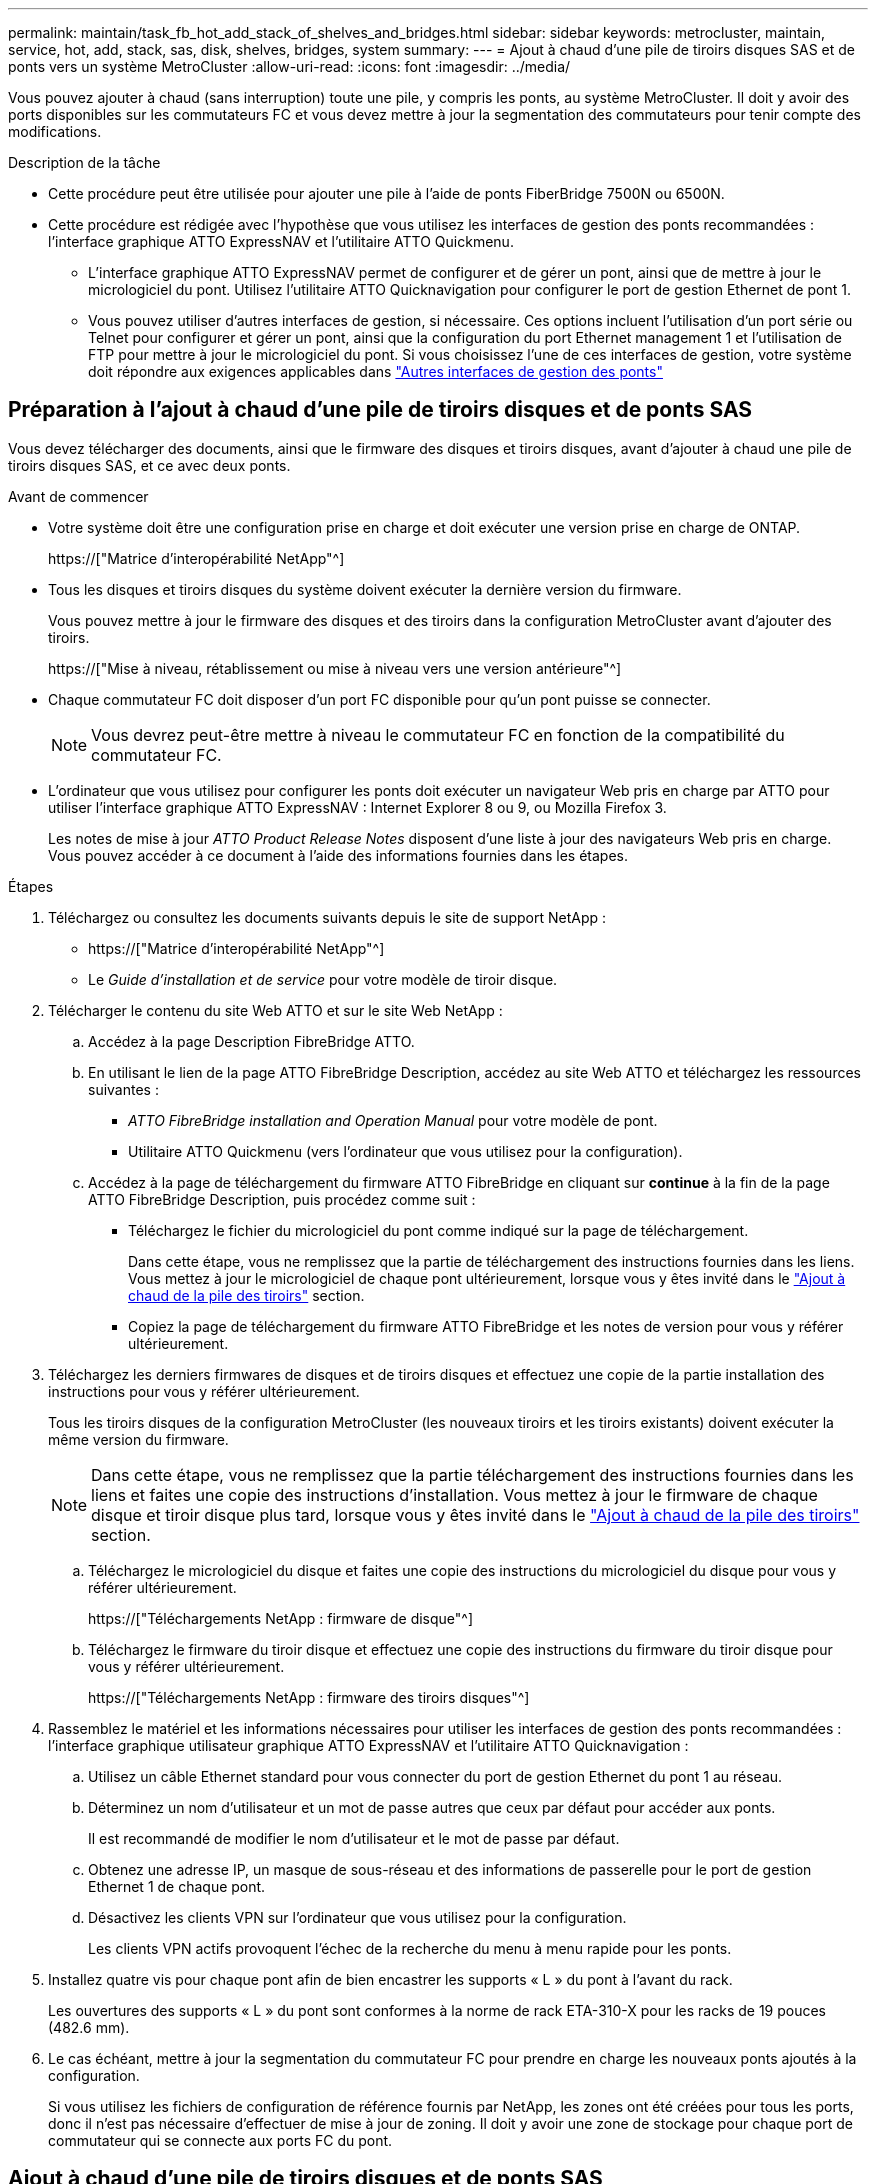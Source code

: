 ---
permalink: maintain/task_fb_hot_add_stack_of_shelves_and_bridges.html 
sidebar: sidebar 
keywords: metrocluster, maintain, service, hot, add, stack, sas, disk, shelves, bridges, system 
summary:  
---
= Ajout à chaud d'une pile de tiroirs disques SAS et de ponts vers un système MetroCluster
:allow-uri-read: 
:icons: font
:imagesdir: ../media/


[role="lead"]
Vous pouvez ajouter à chaud (sans interruption) toute une pile, y compris les ponts, au système MetroCluster. Il doit y avoir des ports disponibles sur les commutateurs FC et vous devez mettre à jour la segmentation des commutateurs pour tenir compte des modifications.

.Description de la tâche
* Cette procédure peut être utilisée pour ajouter une pile à l'aide de ponts FiberBridge 7500N ou 6500N.
* Cette procédure est rédigée avec l'hypothèse que vous utilisez les interfaces de gestion des ponts recommandées : l'interface graphique ATTO ExpressNAV et l'utilitaire ATTO Quickmenu.
+
** L'interface graphique ATTO ExpressNAV permet de configurer et de gérer un pont, ainsi que de mettre à jour le micrologiciel du pont. Utilisez l'utilitaire ATTO Quicknavigation pour configurer le port de gestion Ethernet de pont 1.
** Vous pouvez utiliser d'autres interfaces de gestion, si nécessaire. Ces options incluent l'utilisation d'un port série ou Telnet pour configurer et gérer un pont, ainsi que la configuration du port Ethernet management 1 et l'utilisation de FTP pour mettre à jour le micrologiciel du pont. Si vous choisissez l'une de ces interfaces de gestion, votre système doit répondre aux exigences applicables dans link:reference_requirements_for_using_other_interfaces_to_configure_and_manage_fibrebridge_bridges.html["Autres interfaces de gestion des ponts"]






== Préparation à l'ajout à chaud d'une pile de tiroirs disques et de ponts SAS

Vous devez télécharger des documents, ainsi que le firmware des disques et tiroirs disques, avant d'ajouter à chaud une pile de tiroirs disques SAS, et ce avec deux ponts.

.Avant de commencer
* Votre système doit être une configuration prise en charge et doit exécuter une version prise en charge de ONTAP.
+
https://["Matrice d'interopérabilité NetApp"^]

* Tous les disques et tiroirs disques du système doivent exécuter la dernière version du firmware.
+
Vous pouvez mettre à jour le firmware des disques et des tiroirs dans la configuration MetroCluster avant d'ajouter des tiroirs.

+
https://["Mise à niveau, rétablissement ou mise à niveau vers une version antérieure"^]

* Chaque commutateur FC doit disposer d'un port FC disponible pour qu'un pont puisse se connecter.
+

NOTE: Vous devrez peut-être mettre à niveau le commutateur FC en fonction de la compatibilité du commutateur FC.

* L'ordinateur que vous utilisez pour configurer les ponts doit exécuter un navigateur Web pris en charge par ATTO pour utiliser l'interface graphique ATTO ExpressNAV : Internet Explorer 8 ou 9, ou Mozilla Firefox 3.
+
Les notes de mise à jour _ATTO Product Release Notes_ disposent d'une liste à jour des navigateurs Web pris en charge. Vous pouvez accéder à ce document à l'aide des informations fournies dans les étapes.



.Étapes
. Téléchargez ou consultez les documents suivants depuis le site de support NetApp :
+
** https://["Matrice d'interopérabilité NetApp"^]
** Le _Guide d'installation et de service_ pour votre modèle de tiroir disque.


. Télécharger le contenu du site Web ATTO et sur le site Web NetApp :
+
.. Accédez à la page Description FibreBridge ATTO.
.. En utilisant le lien de la page ATTO FibreBridge Description, accédez au site Web ATTO et téléchargez les ressources suivantes :
+
*** _ATTO FibreBridge installation and Operation Manual_ pour votre modèle de pont.
*** Utilitaire ATTO Quickmenu (vers l'ordinateur que vous utilisez pour la configuration).


.. Accédez à la page de téléchargement du firmware ATTO FibreBridge en cliquant sur *continue* à la fin de la page ATTO FibreBridge Description, puis procédez comme suit :
+
*** Téléchargez le fichier du micrologiciel du pont comme indiqué sur la page de téléchargement.
+
Dans cette étape, vous ne remplissez que la partie de téléchargement des instructions fournies dans les liens. Vous mettez à jour le micrologiciel de chaque pont ultérieurement, lorsque vous y êtes invité dans le link:task_fb_hot_add_stack_of_shelves_and_bridges.html["Ajout à chaud de la pile des tiroirs"] section.

*** Copiez la page de téléchargement du firmware ATTO FibreBridge et les notes de version pour vous y référer ultérieurement.




. Téléchargez les derniers firmwares de disques et de tiroirs disques et effectuez une copie de la partie installation des instructions pour vous y référer ultérieurement.
+
Tous les tiroirs disques de la configuration MetroCluster (les nouveaux tiroirs et les tiroirs existants) doivent exécuter la même version du firmware.

+

NOTE: Dans cette étape, vous ne remplissez que la partie téléchargement des instructions fournies dans les liens et faites une copie des instructions d'installation. Vous mettez à jour le firmware de chaque disque et tiroir disque plus tard, lorsque vous y êtes invité dans le link:task_fb_hot_add_stack_of_shelves_and_bridges.html["Ajout à chaud de la pile des tiroirs"] section.

+
.. Téléchargez le micrologiciel du disque et faites une copie des instructions du micrologiciel du disque pour vous y référer ultérieurement.
+
https://["Téléchargements NetApp : firmware de disque"^]

.. Téléchargez le firmware du tiroir disque et effectuez une copie des instructions du firmware du tiroir disque pour vous y référer ultérieurement.
+
https://["Téléchargements NetApp : firmware des tiroirs disques"^]



. Rassemblez le matériel et les informations nécessaires pour utiliser les interfaces de gestion des ponts recommandées : l'interface graphique utilisateur graphique ATTO ExpressNAV et l'utilitaire ATTO Quicknavigation :
+
.. Utilisez un câble Ethernet standard pour vous connecter du port de gestion Ethernet du pont 1 au réseau.
.. Déterminez un nom d'utilisateur et un mot de passe autres que ceux par défaut pour accéder aux ponts.
+
Il est recommandé de modifier le nom d'utilisateur et le mot de passe par défaut.

.. Obtenez une adresse IP, un masque de sous-réseau et des informations de passerelle pour le port de gestion Ethernet 1 de chaque pont.
.. Désactivez les clients VPN sur l'ordinateur que vous utilisez pour la configuration.
+
Les clients VPN actifs provoquent l'échec de la recherche du menu à menu rapide pour les ponts.



. Installez quatre vis pour chaque pont afin de bien encastrer les supports « L » du pont à l'avant du rack.
+
Les ouvertures des supports « L » du pont sont conformes à la norme de rack ETA-310-X pour les racks de 19 pouces (482.6 mm).

. Le cas échéant, mettre à jour la segmentation du commutateur FC pour prendre en charge les nouveaux ponts ajoutés à la configuration.
+
Si vous utilisez les fichiers de configuration de référence fournis par NetApp, les zones ont été créées pour tous les ports, donc il n'est pas nécessaire d'effectuer de mise à jour de zoning. Il doit y avoir une zone de stockage pour chaque port de commutateur qui se connecte aux ports FC du pont.





== Ajout à chaud d'une pile de tiroirs disques et de ponts SAS

Vous pouvez ajouter à chaud une pile de tiroirs disques et de ponts SAS pour augmenter la capacité des ponts.

Le système doit répondre à toutes les exigences relatives à l'ajout à chaud d'une pile de tiroirs disques et de ponts SAS.

link:task_fb_hot_add_stack_of_shelves_and_bridges.html["Préparation à l'ajout à chaud d'une pile de tiroirs disques et de ponts SAS"]

* L'ajout à chaud d'une pile de tiroirs disques et de ponts SAS constitue une procédure sans interruption si toutes les exigences d'interopérabilité sont respectées.
+
https://["Matrice d'interopérabilité NetApp"^]

+
link:concept_using_the_interoperability_matrix_tool_to_find_mcc_information.html["Utilisation de la matrice d'interopérabilité pour trouver des informations sur MetroCluster"]

* La haute disponibilité multivoie est la seule configuration prise en charge pour les systèmes MetroCluster qui utilisent des ponts.
+
Les deux modules de contrôleur doivent avoir accès via les ponts vers les tiroirs disques de chaque pile.

* Vous devez ajouter à chaud un nombre identique de tiroirs disques sur chaque site.
* Si vous utilisez la gestion intrabande du pont plutôt que la gestion IP, les étapes de configuration du port Ethernet et des paramètres IP peuvent être ignorées, comme indiqué dans les étapes correspondantes.



NOTE: Avec ONTAP 9.8, le `storage bridge` la commande est remplacée par `system bridge`. Les étapes suivantes présentent le `storage bridge` Mais si vous exécutez ONTAP 9.8 ou version ultérieure, le `system bridge` commande recommandée.


IMPORTANT: Si vous insérez un câble SAS dans le mauvais port, lorsque vous retirez le câble d'un port SAS, vous devez attendre au moins 120 secondes avant de brancher le câble sur un autre port SAS. Si vous ne le faites pas, le système ne reconnaîtra pas que le câble a été déplacé vers un autre port.

.Étapes
. Mettez-vous à la terre.
. Depuis la console d'un module de contrôleur, vérifiez si l'autoassignation des disques est activée sur votre système :
+
`storage disk option show`

+
La colonne affectation automatique indique si l'affectation automatique des disques est activée.

+
[listing]
----

Node        BKg. FW. Upd.  Auto Copy   Auto Assign  Auto Assign Policy
----------  -------------  ----------  -----------  ------------------
node_A_1             on           on           on           default
node_A_2             on           on           on           default
2 entries were displayed.
----
. Désactivez les ports de commutateur de la nouvelle pile.
. Si vous configurez la gestion intrabande, connectez un câble du port série FibreBridge RS-232 au port série (COM) d'un ordinateur personnel.
+
La connexion série sera utilisée pour la configuration initiale, puis la gestion intrabande via ONTAP et les ports FC peuvent être utilisés pour surveiller et gérer le pont.

. Si vous configurez pour la gestion IP, configurez le port Ethernet de gestion 1 pour chaque pont en suivant la procédure décrite dans la section 2.0 du Manuel d'installation et d'exploitation _ATTO FibreBridge_ pour votre modèle de pont.
+
Dans les systèmes exécutant ONTAP 9.5 ou version ultérieure, la gestion intrabande peut être utilisée pour accéder au pont via les ports FC plutôt que par le port Ethernet. Depuis ONTAP 9.8, seule la gestion intrabande est prise en charge et la gestion SNMP est obsolète.

+
Lors de l'exécution du menu à navigation pour configurer un port de gestion Ethernet, seul le port de gestion Ethernet connecté par le câble Ethernet est configuré. Par exemple, si vous souhaitez également configurer le port Ethernet Management 2, vous devez connecter le câble Ethernet au port 2 et exécuter le menu à navigation rapide.

. Configurer le pont.
+
Si vous avez récupéré les informations de configuration de l'ancien pont, utilisez les informations pour configurer le nouveau pont.

+
Veillez à noter le nom d'utilisateur et le mot de passe que vous désignez.

+
Le Manuel d'installation et d'utilisation _ATTO FibreBridge_ de votre modèle de pont contient les informations les plus récentes sur les commandes disponibles et sur leur utilisation.

+

NOTE: Ne configurez pas la synchronisation de l'heure sur ATTO FibreBridge 7600N ou 7500N. La synchronisation de l'heure pour ATTO FibreBridge 7600N ou 7500N est définie sur l'heure du cluster après la découverte du pont par ONTAP. Il est également synchronisé périodiquement une fois par jour. Le fuseau horaire utilisé est GMT et n'est pas modifiable.

+
.. Si vous configurez pour la gestion IP, configurez les paramètres IP du pont.
+
Pour définir l'adresse IP sans l'utilitaire de navigation rapide, vous devez disposer d'une connexion série à FiberBridge.

+
Si vous utilisez l'interface de ligne de commandes, vous devez exécuter les commandes suivantes :

+
`set ipaddress mp1 _ip-address_`

+
`set ipsubnetmask mp1 _subnet-mask_`

+
`set ipgateway mp1 x.x.x.x`

+
`set ipdhcp mp1 disabled`

+
`set ethernetspeed mp1 1000`

.. Configurer le nom du pont.
+
Les ponts doivent chacun avoir un nom unique dans la configuration MetroCluster.

+
Exemples de noms de pont pour un groupe de piles sur chaque site :

+
*** Bridge_A_1a
*** Bridge_A_1b
*** Bridge_B_1a
*** Bridge_B_1b si vous utilisez la CLI, vous devez exécuter la commande suivante :
+
`set bridgename _bridgename_`



.. Si vous exécutez ONTAP 9.4 ou une version antérieure, activez SNMP sur le pont : +
`set SNMP enabled`
+
Dans les systèmes exécutant ONTAP 9.5 ou version ultérieure, la gestion intrabande peut être utilisée pour accéder au pont via les ports FC plutôt que par le port Ethernet. Depuis ONTAP 9.8, seule la gestion intrabande est prise en charge et la gestion SNMP est obsolète.



. Configurez les ports FC du pont.
+
.. Configurer le débit de données/vitesse des ports FC du pont.
+
Le débit de données FC pris en charge dépend du pont de votre modèle.

+
*** Le pont FiberBridge 7600 prend en charge jusqu'à 32, 16 ou 8 Gbits/s.
*** Le pont FiberBridge 7500 prend en charge jusqu'à 16, 8 ou 4 Gbits/s.
*** Le pont FiberBridge 6500 prend en charge jusqu'à 8, 4 ou 2 Gbits/s.
+

NOTE: La vitesse FCDataRate que vous sélectionnez est limitée à la vitesse maximale prise en charge par le pont et le commutateur auquel le port de pont se connecte. Les distances de câblage ne doivent pas dépasser les limites des SFP et autres matériels.

+
Si vous utilisez l'interface de ligne de commandes, vous devez exécuter la commande suivante :

+
`set FCDataRate _port-number port-speed_`



.. Si vous configurez un pont FibreBridge 7500N ou 6500N, configurez le mode de connexion utilisé par le port pour ptp.
+

NOTE: Le paramètre FCConnMode n’est pas nécessaire lors de la configuration d’un pont FiberBridge 7600N.

+
Si vous utilisez l'interface de ligne de commandes, vous devez exécuter la commande suivante :

+
`set FCConnMode _port-number_ ptp`

.. Si vous configurez un pont FiberBridge 7600N ou 7500N, vous devez configurer ou désactiver le port FC2.
+
*** Si vous utilisez le second port, vous devez répéter les sous-étapes précédentes pour le port FC2.
*** Si vous n'utilisez pas le second port, vous devez désactiver le port : +
`FCPortDisable _port-number_`


.. Si vous configurez un pont FiberBridge 7600N ou 7500N, désactivez les ports SAS inutilisés : +
`SASPortDisable _sas-port_`
+

NOTE: Les ports SAS A à D sont activés par défaut. Vous devez désactiver les ports SAS qui ne sont pas utilisés. Si seul le port SAS A est utilisé, les ports SAS B, C et D doivent être désactivés.



. Sécuriser l'accès au pont et enregistrer la configuration du pont.
+
.. À partir de l'invite du contrôleur, vérifiez l'état des ponts :
+
`storage bridge show`

+
La sortie indique quel pont n'est pas sécurisé.

.. Vérifier l'état des ports du pont non sécurisé : +
`info`
+
La sortie indique l'état des ports Ethernet MP1 et MP2.

.. Si le port Ethernet MP1 est activé, exécutez la commande suivante : +
`set EthernetPort mp1 disabled`
+

NOTE: Si le port Ethernet MP2 est également activé, répétez la sous-étape précédente pour le port MP2.

.. Enregistrez la configuration du pont.
+
Vous devez exécuter les commandes suivantes :

+
`SaveConfiguration`

+
`FirmwareRestart`

+
Vous êtes invité à redémarrer le pont.



. Mettez à jour le micrologiciel FiberBridge sur chaque pont.
+
Si le nouveau pont est du même type que celui de la mise à niveau de pont partenaire vers le même micrologiciel que le pont partenaire. Si le nouveau pont est de type différent du pont partenaire, effectuez une mise à niveau vers le dernier micrologiciel pris en charge par le pont et la version de ONTAP. Reportez-vous à la section « mise à jour du micrologiciel sur un pont FibreBridge » dans le _MetroCluster Maintenance_.

. [[ste10-CABLE-clayettes]]Connectez les tiroirs disques aux ponts :
+
.. Connectez en série les tiroirs disques de chaque pile.
+
Le _Guide d'installation_ de votre modèle de tiroir disque fournit des informations détaillées sur la configuration en série des tiroirs disques.

.. Pour chaque pile de tiroirs disques, reliez le module d'E/S Par seconde Au port SAS A du FibreBridge A, puis reliez le module d'E/S par seconde au port SAS A du FibreBridge B.
+
link:../install-fc/index.html["Installation et configuration de la solution Fabric-Attached MetroCluster"]

+
link:../install-stretch/concept_considerations_differences.html["Installation et configuration d'Stretch MetroCluster"]

+
Chaque pont dispose d'un chemin vers sa pile de tiroirs disques, le pont A se connecte au côté A de la pile via le premier tiroir et le pont B se connecte au côté B de la pile via le dernier tiroir.

+

NOTE: Le port SAS B du pont est désactivé.



. [[step11-verify-each-pont-Detect]]Vérifiez que chaque pont peut détecter tous les disques et tiroirs disques auxquels le pont est connecté.
+
[cols="30,70"]
|===


| Si vous utilisez... | Alors... 


 a| 
Interface graphique ATTO ExpressNAV
 a| 
.. Dans un navigateur Web pris en charge, entrez l'adresse IP d'un pont dans la zone de navigation.
+
Vous accédez à la page d'accueil du ATTO FibreBridge, qui contient un lien.

.. Cliquez sur le lien, puis entrez votre nom d'utilisateur et le mot de passe que vous avez désignés lors de la configuration du pont.
+
La page d'état ATTO FibreBridge s'affiche avec un menu à gauche.

.. Cliquez sur *Avancé* dans le menu.
.. Afficher les périphériques connectés : +
`sastargets`
.. Cliquez sur *soumettre*.




 a| 
Connexion du port série
 a| 
Afficher les périphériques connectés :

`sastargets`

|===
+
Le résultat indique les périphériques (disques et tiroirs disques) auxquels le pont est connecté. Les lignes de sortie sont numérotées de façon séquentielle afin que vous puissiez rapidement compter les périphériques.

+

NOTE: Si la réponse texte tronquée s'affiche au début de la sortie, vous pouvez utiliser Telnet pour vous connecter au pont, puis afficher toutes les sorties à l'aide de l' `sastargets` commande.

+
Le résultat suivant indique que 10 disques sont connectés :

+
[listing]
----
Tgt VendorID ProductID        Type        SerialNumber
  0 NETAPP   X410_S15K6288A15 DISK        3QP1CLE300009940UHJV
  1 NETAPP   X410_S15K6288A15 DISK        3QP1ELF600009940V1BV
  2 NETAPP   X410_S15K6288A15 DISK        3QP1G3EW00009940U2M0
  3 NETAPP   X410_S15K6288A15 DISK        3QP1EWMP00009940U1X5
  4 NETAPP   X410_S15K6288A15 DISK        3QP1FZLE00009940G8YU
  5 NETAPP   X410_S15K6288A15 DISK        3QP1FZLF00009940TZKZ
  6 NETAPP   X410_S15K6288A15 DISK        3QP1CEB400009939MGXL
  7 NETAPP   X410_S15K6288A15 DISK        3QP1G7A900009939FNTT
  8 NETAPP   X410_S15K6288A15 DISK        3QP1FY0T00009940G8PA
  9 NETAPP   X410_S15K6288A15 DISK        3QP1FXW600009940VERQ
----
. Vérifiez que le résultat de la commande indique que le pont est connecté à tous les disques et tiroirs disques appropriés de la pile.
+
[cols="30,70"]
|===


| Si la sortie est... | Alors... 


 a| 
Exact
 a| 
Recommencez <<step11-verify-each-bridge-detect,Étape 11>> pour chaque pont restant.



 a| 
Incorrect
 a| 
.. Vérifiez que les câbles SAS ne sont pas correctement branchés ou corrigez le câblage SAS en répétant <<step10-cable-shelves-bridges,Étape 10>>.
.. Recommencez <<step11-verify-each-bridge-detect,Étape 11>>.


|===
. Si vous configurez une configuration Fabric-Attached MetroCluster, connectez chaque pont aux commutateurs FC locaux en utilisant le câblage indiqué dans le tableau pour votre configuration, votre modèle de commutateur et votre modèle de pont FC-to-SAS :
+

NOTE: Les commutateurs Brocade et Cisco utilisent des numéros de port différents, comme le montre les tableaux suivants.

+
** Sur les commutateurs Brocade, le premier port est numéroté « 0 ».
** Sur les commutateurs Cisco, le premier port est numéroté « 1 ».
+
|===


13+| Configurations utilisant FibreBridge 7500N ou 7600N utilisant les deux ports FC (FC1 et FC2) 


13+| GROUPE DR 1 


3+|  2+| Brocade 6505 2+| Brocade 6510, Brocade DCX 8510-8 2+| Brocade 6520 2+| Brocade G620, Brocade G620-1, Brocade G630, Brocade G630-1 2+| Brocade G720 


2+| Composant | Port | Interrupteur 1 | Contacteur 2 | Interrupteur 1 | Contacteur 2 | Interrupteur 1 | Contacteur 2 | Interrupteur 1 | Contacteur 2 | Interrupteur 1 | Contacteur 2 


 a| 
Pile 1
 a| 
bridge_x_1a
 a| 
FC1
 a| 
8
 a| 
 a| 
8
 a| 
 a| 
8
 a| 
 a| 
8
 a| 
 a| 
10
 a| 



 a| 
FC2
 a| 
-
 a| 
8
 a| 
-
 a| 
8
 a| 
-
 a| 
8
 a| 
-
 a| 
8
 a| 
-
 a| 
10



 a| 
Bridge_x_1B
 a| 
FC1
 a| 
9
 a| 
-
 a| 
9
 a| 
-
 a| 
9
 a| 
-
 a| 
9
 a| 
-
 a| 
11
 a| 
-



 a| 
FC2
 a| 
-
 a| 
9
 a| 
-
 a| 
9
 a| 
-
 a| 
9
 a| 
-
 a| 
9
 a| 
-
 a| 
11



 a| 
Pile 2
 a| 
bridge_x_2a
 a| 
FC1
 a| 
10
 a| 
-
 a| 
10
 a| 
-
 a| 
10
 a| 
-
 a| 
10
 a| 
-
 a| 
14
 a| 
-



 a| 
FC2
 a| 
-
 a| 
10
 a| 
-
 a| 
10
 a| 
-
 a| 
10
 a| 
-
 a| 
10
 a| 
-
 a| 
14



 a| 
Bridge_x_2B
 a| 
FC1
 a| 
11
 a| 
-
 a| 
11
 a| 
-
 a| 
11
 a| 
-
 a| 
11
 a| 
-
 a| 
17
 a| 
-



 a| 
FC2
 a| 
-
 a| 
11
 a| 
-
 a| 
11
 a| 
-
 a| 
11
 a| 
-
 a| 
11
 a| 
-
 a| 
17



 a| 
Pile 3
 a| 
bridge_x_3a
 a| 
FC1
 a| 
12
 a| 
-
 a| 
12
 a| 
-
 a| 
12
 a| 
-
 a| 
12
 a| 
-
 a| 
18
 a| 
-



 a| 
FC2
 a| 
-
 a| 
12
 a| 
-
 a| 
12
 a| 
-
 a| 
12
 a| 
-
 a| 
12
 a| 
-
 a| 
18



 a| 
Bridge_x_3B
 a| 
FC1
 a| 
13
 a| 
-
 a| 
13
 a| 
-
 a| 
13
 a| 
-
 a| 
13
 a| 
-
 a| 
19
 a| 
-



 a| 
FC2
 a| 
-
 a| 
13
 a| 
-
 a| 
13
 a| 
-
 a| 
13
 a| 
-
 a| 
13
 a| 
-
 a| 
19



 a| 
Pile y
 a| 
pont_x_ya
 a| 
FC1
 a| 
14
 a| 
-
 a| 
14
 a| 
-
 a| 
14
 a| 
-
 a| 
14
 a| 
-
 a| 
20
 a| 
-



 a| 
FC2
 a| 
-
 a| 
14
 a| 
-
 a| 
14
 a| 
-
 a| 
14
 a| 
-
 a| 
14
 a| 
-
 a| 
20



 a| 
bridge_x_yb
 a| 
FC1
 a| 
15
 a| 
-
 a| 
15
 a| 
-
 a| 
15
 a| 
-
 a| 
15
 a| 
-
 a| 
21
 a| 
-



 a| 
FC2
 a| 
--

-- a| 
15
 a| 
--

-- a| 
15
 a| 
--

-- a| 
15
 a| 
-
 a| 
15
 a| 
-
 a| 
21



 a| 

NOTE: Des ponts supplémentaires peuvent être câblés sur les ports 16, 17, 20 et 21 des commutateurs G620, G630, G620-1 et G630-1.

|===
+
|===


11+| Configurations utilisant FibreBridge 7500N ou 7600N utilisant les deux ports FC (FC1 et FC2) 


11+| GROUPE DR 2 


3+|  2+| Brocade G620, Brocade G620-1, Brocade G630, Brocade G630-1 2+| Brocade 6510, Brocade DCX 8510-8 2+| Brocade 6520 2+| Brocade G720 


2+| Composant | Port | Interrupteur 1 | Contacteur 2 | Interrupteur 1 | Contacteur 2 | Interrupteur 1 | Contacteur 2 | Interrupteur 1 | contacteur 2 


 a| 
Pile 1
 a| 
bridge_x_51a
 a| 
FC1
 a| 
26
 a| 
-
 a| 
32
 a| 
-
 a| 
56
 a| 
-
 a| 
32
 a| 
-



 a| 
FC2
 a| 
-
 a| 
26
 a| 
-
 a| 
32
 a| 
-
 a| 
56
 a| 
-
 a| 
32



 a| 
bridge_x_51b
 a| 
FC1
 a| 
27
 a| 
-
 a| 
33
 a| 
-
 a| 
57
 a| 
-
 a| 
33
 a| 
-



 a| 
FC2
 a| 
-
 a| 
27
 a| 
-
 a| 
33
 a| 
-
 a| 
57
 a| 
-
 a| 
33



 a| 
Pile 2
 a| 
bridge_x_52a
 a| 
FC1
 a| 
30
 a| 
-
 a| 
34
 a| 
-
 a| 
58
 a| 
-
 a| 
34
 a| 
-



 a| 
FC2
 a| 
-
 a| 
30
 a| 
-
 a| 
34
 a| 
-
 a| 
58
 a| 
-
 a| 
34



 a| 
bridge_x_52b
 a| 
FC1
 a| 
31
 a| 
-
 a| 
35
 a| 
-
 a| 
59
 a| 
-
 a| 
35
 a| 
-



 a| 
FC2
 a| 
-
 a| 
31
 a| 
-
 a| 
35
 a| 
-
 a| 
59
 a| 
-
 a| 
35



 a| 
Pile 3
 a| 
bridge_x_53a
 a| 
FC1
 a| 
32
 a| 
-
 a| 
36
 a| 
-
 a| 
60
 a| 
-
 a| 
36
 a| 
-



 a| 
FC2
 a| 
-
 a| 
32
 a| 
-
 a| 
36
 a| 
-
 a| 
60
 a| 
-
 a| 
36



 a| 
bridge_x_53b
 a| 
FC1
 a| 
33
 a| 
-
 a| 
37
 a| 
-
 a| 
61
 a| 
-
 a| 
37
 a| 
-



 a| 
FC2
 a| 
-
 a| 
33
 a| 
-
 a| 
37
 a| 
-
 a| 
61
 a| 
-
 a| 
37



 a| 
Pile y
 a| 
bridge_x_5ya
 a| 
FC1
 a| 
34
 a| 
-
 a| 
38
 a| 
-
 a| 
62
 a| 
-
 a| 
38
 a| 
-



 a| 
FC2
 a| 
-
 a| 
34
 a| 
-
 a| 
38
 a| 
-
 a| 
62
 a| 
-
 a| 
38



 a| 
bridge_x_5yb
 a| 
FC1
 a| 
35
 a| 
-
 a| 
39
 a| 
-
 a| 
63
 a| 
-
 a| 
39
 a| 
-



 a| 
FC2
 a| 
-
 a| 
35
 a| 
-
 a| 
39
 a| 
-
 a| 
63
 a| 
-
 a| 
39



 a| 

NOTE: Des ponts supplémentaires peuvent être câblés sur les ports 36 à 39 des commutateurs G620, G630, G620-1 et G-630-1.

|===
+
|===


12+| Configurations utilisant des ponts FibreBridge 6500N ou FibreBridge 7500N ou 7600N avec un seul port FC (FC1 ou FC2) uniquement 


12+| GROUPE DR 1 


2+|  2+| Brocade 6505 2+| Brocade 6510, Brocade DCX 8510-8 2+| Brocade 6520 2+| Brocade G620, Brocade G620-1, Brocade G630-1 2+| Brocade G720 


| Composant | Port | Interrupteur 1 | Contacteur 2 | Interrupteur 1 | Contacteur 2 | Interrupteur 1 | Contacteur 2 | Interrupteur 1 | Contacteur 2 | Interrupteur 1 | Contacteur 2 


 a| 
Pile 1
 a| 
bridge_x_1a
 a| 
8
 a| 
 a| 
8
 a| 
 a| 
8
 a| 
 a| 
8
 a| 
 a| 
10
 a| 



 a| 
bridge_x_1b
 a| 
-
 a| 
8
 a| 
-
 a| 
8
 a| 
-
 a| 
8
 a| 
-
 a| 
8
 a| 
-
 a| 
10



 a| 
Pile 2
 a| 
bridge_x_2a
 a| 
9
 a| 
-
 a| 
9
 a| 
-
 a| 
9
 a| 
-
 a| 
9
 a| 
-
 a| 
11
 a| 
-



 a| 
bridge_x_2b
 a| 
-
 a| 
9
 a| 
-
 a| 
9
 a| 
-
 a| 
9
 a| 
-
 a| 
9
 a| 
-
 a| 
11



 a| 
Pile 3
 a| 
bridge_x_3a
 a| 
10
 a| 
-
 a| 
10
 a| 
-
 a| 
10
 a| 
-
 a| 
10
 a| 
-
 a| 
14
 a| 
-



 a| 
bridge_x_4b
 a| 
-
 a| 
10
 a| 
-
 a| 
10
 a| 
-
 a| 
10
 a| 
-
 a| 
10
 a| 
-
 a| 
14



 a| 
Pile y
 a| 
pont_x_ya
 a| 
11
 a| 
-
 a| 
11
 a| 
-
 a| 
11
 a| 
-
 a| 
11
 a| 
-
 a| 
15
 a| 
-



 a| 
bridge_x_yb
 a| 
-
 a| 
11
 a| 
-
 a| 
11
 a| 
-
 a| 
11
 a| 
-
 a| 
11
 a| 
-
 a| 
15



 a| 

NOTE: Des ponts supplémentaires peuvent être câblés sur les ports 12 - 17, 20 et 21 dans les commutateurs G620, G630, G620-1 et G630-1. Des ponts supplémentaires peuvent être reliés aux ports 16 - 17, 20 et 21 commutateurs G720.

|===
+
|===


10+| Configurations utilisant des ponts FibreBridge 6500N ou FibreBridge 7500N ou 7600N avec un seul port FC (FC1 ou FC2) uniquement 


10+| GROUPE DR 2 


2+|  2+| Brocade G720 2+| Brocade G620, Brocade G620-1, Brocade G630, Brocade G630-1 2+| Brocade 6510, Brocade DCX 8510-8 2+| Brocade 6520 


 a| 
Pile 1
 a| 
bridge_x_51a
 a| 
32
 a| 
-
 a| 
26
 a| 
-
 a| 
32
 a| 
-
 a| 
56
 a| 
-



 a| 
bridge_x_51b
 a| 
-
 a| 
32
 a| 
-
 a| 
26
 a| 
-
 a| 
32
 a| 
-
 a| 
56



 a| 
Pile 2
 a| 
bridge_x_52a
 a| 
33
 a| 
-
 a| 
27
 a| 
-
 a| 
33
 a| 
-
 a| 
57
 a| 
-



 a| 
bridge_x_52b
 a| 
-
 a| 
33
 a| 
-
 a| 
27
 a| 
-
 a| 
33
 a| 
-
 a| 
57



 a| 
Pile 3
 a| 
bridge_x_53a
 a| 
34
 a| 
-
 a| 
30
 a| 
-
 a| 
34
 a| 
-
 a| 
58
 a| 
-



 a| 
bridge_x_54b
 a| 
-
 a| 
34
 a| 
-
 a| 
30
 a| 
-
 a| 
34
 a| 
-
 a| 
58



 a| 
Pile y
 a| 
pont_x_ya
 a| 
35
 a| 
-
 a| 
31
 a| 
-
 a| 
35
 a| 
-
 a| 
59
 a| 
-



 a| 
bridge_x_yb
 a| 
-
 a| 
35
 a| 
-
 a| 
31
 a| 
-
 a| 
35
 a| 
-
 a| 
59



 a| 

NOTE: Des ponts supplémentaires peuvent être câblés sur les ports 32 à 39 des commutateurs G620, G630, G620-1 et G630-1. Des ponts supplémentaires peuvent être câblés sur les ports 36 à 39 dans les commutateurs G720.

|===


. Si vous configurez un système MetroCluster relié à un pont, connectez chaque pont aux modules de contrôleur :
+
.. Reliez le port FC 1 du pont à un port FC de 16 ou 8 Go sur le module de contrôleur dans cluster_A.
.. Reliez le port FC 2 du pont au port FC de même vitesse du module de contrôleur dans cluster_A.
.. Répétez ces sous-étapes sur les autres ponts suivants jusqu'à ce que tous les ponts aient été câblés.


. Mettez à jour le firmware du disque vers la version la plus récente à partir de la console système :
+
`disk_fw_update`

+
Vous devez exécuter cette commande sur les deux modules de contrôleur.

+
https://["Téléchargements NetApp : firmware de disque"^]

. Mettez à jour le firmware du tiroir disque vers la version la plus récente en utilisant les instructions du firmware téléchargé.
+
Vous pouvez exécuter les commandes en cours depuis la console système d'un module de contrôleur.

+
https://["Téléchargements NetApp : firmware des tiroirs disques"^]

. Si l'affectation automatique des disques n'est pas activée sur votre système, affectez la propriété du lecteur de disque.
+
https://["Gestion des disques et des agrégats"^]

+

NOTE: Si vous choisissez de diviser la propriété d'une seule pile de tiroirs disques parmi plusieurs modules de contrôleur, vous devez désactiver l'affectation automatique des disques sur les deux nœuds du cluster (`storage disk option modify -autoassign off *`) avant d'affecter la propriété du disque ; sinon, lorsque vous attribuez un seul lecteur de disque, les lecteurs restants peuvent être automatiquement affectés au même module de contrôleur et au même pool.

+

NOTE: Vous ne devez pas ajouter de disques à des agrégats ou des volumes avant la mise à jour du firmware des disques et des tiroirs disques, et les étapes de vérification ne sont pas terminées.

. Activez les ports de commutateur de la nouvelle pile.
. Vérifier le fonctionnement de la configuration MetroCluster dans ONTAP :
+
.. Vérifier si le système est multipathed : +
`node run -node _node-name_ sysconfig -a`
.. Vérifier si les alertes d'intégrité des deux clusters sont disponibles : +
`system health alert show`
.. Vérifier la configuration MetroCluster et que le mode opérationnel est normal : +
`metrocluster show`
.. Effectuer une vérification MetroCluster : +
`metrocluster check run`
.. Afficher les résultats de la vérification MetroCluster : +
`metrocluster check show`
.. Vérifier l'absence d'alertes de santé sur les commutateurs (le cas échéant) : +
`storage switch show`
.. Exécutez Config Advisor.
+
https://["Téléchargement NetApp : Config Advisor"^]

.. Une fois Config Advisor exécuté, vérifiez les résultats de l'outil et suivez les recommandations fournies dans la sortie pour résoudre tous les problèmes détectés.


. Le cas échéant, répétez cette procédure pour le site du partenaire.


.Informations associées
link:concept_in_band_management_of_the_fc_to_sas_bridges.html["Gestion intrabande des ponts FC-SAS"]
